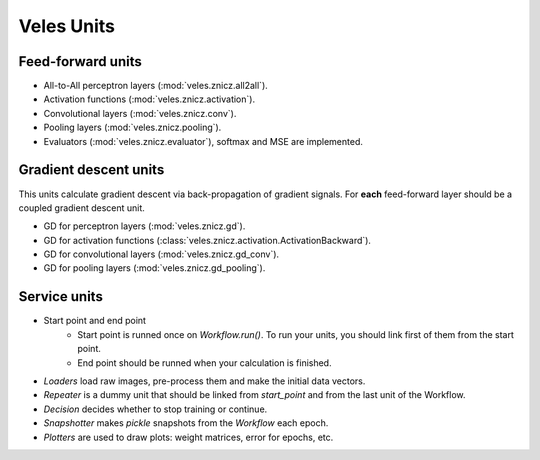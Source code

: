 Veles Units
===========

Feed-forward units
******************

* All-to-All perceptron layers (:mod:`veles.znicz.all2all`).
* Activation functions (:mod:`veles.znicz.activation`).
* Convolutional layers (:mod:`veles.znicz.conv`).
* Pooling layers (:mod:`veles.znicz.pooling`).
* Evaluators (:mod:`veles.znicz.evaluator`), softmax and MSE are implemented.


Gradient descent units
**********************

This units calculate gradient descent via back-propagation of gradient signals.
For **each** feed-forward layer should be a coupled gradient descent unit.

* GD for perceptron layers (:mod:`veles.znicz.gd`).
* GD for activation functions (:class:`veles.znicz.activation.ActivationBackward`).
* GD for convolutional layers (:mod:`veles.znicz.gd_conv`).
* GD for pooling layers (:mod:`veles.znicz.gd_pooling`).


Service units
*************

* Start point and end point
	* Start point is runned once on `Workflow.run()`. To run your units, you should link first of them from the start point.
	* End point should be runned when your calculation is finished.
* `Loaders` load raw images, pre-process them and make the initial data vectors.
* `Repeater` is a dummy unit that should be linked from `start_point` and from the last unit of the Workflow.
* `Decision` decides whether to stop training or continue.
* `Snapshotter` makes `pickle` snapshots from the `Workflow` each epoch.
* `Plotters` are used to draw plots: weight matrices, error for epochs, etc.
